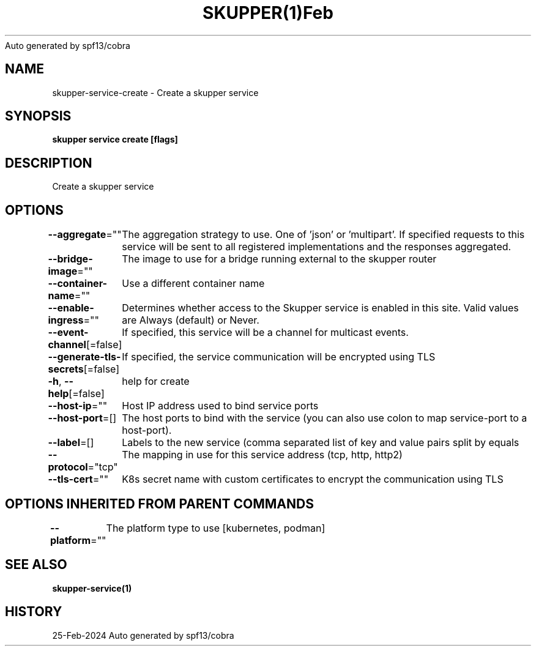 .nh
.TH SKUPPER(1)Feb 2024
Auto generated by spf13/cobra

.SH NAME
.PP
skupper\-service\-create \- Create a skupper service


.SH SYNOPSIS
.PP
\fBskupper service create   [flags]\fP


.SH DESCRIPTION
.PP
Create a skupper service


.SH OPTIONS
.PP
\fB\-\-aggregate\fP=""
	The aggregation strategy to use. One of 'json' or 'multipart'. If specified requests to this service will be sent to all registered implementations and the responses aggregated.

.PP
\fB\-\-bridge\-image\fP=""
	The image to use for a bridge running external to the skupper router

.PP
\fB\-\-container\-name\fP=""
	Use a different container name

.PP
\fB\-\-enable\-ingress\fP=""
	Determines whether access to the Skupper service is enabled in this site. Valid values are Always (default) or Never.

.PP
\fB\-\-event\-channel\fP[=false]
	If specified, this service will be a channel for multicast events.

.PP
\fB\-\-generate\-tls\-secrets\fP[=false]
	If specified, the service communication will be encrypted using TLS

.PP
\fB\-h\fP, \fB\-\-help\fP[=false]
	help for create

.PP
\fB\-\-host\-ip\fP=""
	Host IP address used to bind service ports

.PP
\fB\-\-host\-port\fP=[]
	The host ports to bind with the service (you can also use colon to map service\-port to a host\-port).

.PP
\fB\-\-label\fP=[]
	Labels to the new service (comma separated list of key and value pairs split by equals

.PP
\fB\-\-protocol\fP="tcp"
	The mapping in use for this service address (tcp, http, http2)

.PP
\fB\-\-tls\-cert\fP=""
	K8s secret name with custom certificates to encrypt the communication using TLS


.SH OPTIONS INHERITED FROM PARENT COMMANDS
.PP
\fB\-\-platform\fP=""
	The platform type to use [kubernetes, podman]


.SH SEE ALSO
.PP
\fBskupper\-service(1)\fP


.SH HISTORY
.PP
25\-Feb\-2024 Auto generated by spf13/cobra
